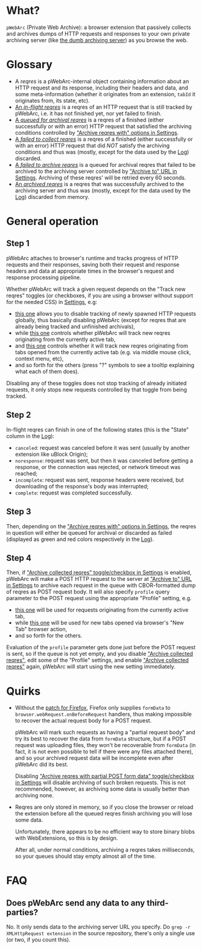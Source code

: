 * What?
=pWebArc= (Private Web Archive): a browser extension that passively collects and archives dumps of HTTP requests and responses to your own private archiving server (like [[https://github.com/Own-Data-Privateer/pwebarc/tree/master/dumb_server][the dumb archiving server]]) as you browse the web.
* Glossary
- A /reqres/ is a pWebArc-internal object containing information about an HTTP request and its response, including their headers and data, and some meta-information (whether it originates from an extension, =tabId= it originates from, its state, etc).
- [[./popup.html#div-stats.inflight][An /in-flight reqres/]] is a reqres of an HTTP request that is still tracked by pWebArc, i.e. it has not finished yet, nor yet failed to finish.
- [[./popup.html#div-stats.queued][A /queued for archival reqres/]] is a reqres of a finished (either successfully or with an error) HTTP request that satisfied the archiving conditions controlled by [[./popup.html#archive-options]["Archive reqres with" options in Settings]].
- [[./popup.html#div-stats.failedToFetch][A /failed to collect reqres/]] is a reqres of a finished (either successfully or with an error) HTTP request that did /NOT/ satisfy the archiving conditions and thus was (mostly, except for the data used by the [[./log.html][Log]]) discarded.
- [[./popup.html#div-stats.failedToArchive][A /failed to archive reqres/]] is a queued for archival reqres that failed to be archived to the archiving server controlled by [[./popup.html#div-config.archiveURLBase]["Archive to" URL in Settings]]. Archiving of these reqres' will be retried every 60 seconds.
- [[./popup.html#div-stats.archived][An /archived reqres/]] is a reqres that was successfully archived to the archiving server and thus was (mostly, except for the data used by the [[./log.html][Log]]) discarded from memory.
* General operation
** Step 1
pWebArc attaches to browser's runtime and tracks progress of HTTP requests and their responses, saving both their request and response headers and data at appropriate times in the browser's request and response processing pipeline.

Whether pWebArc will track a given request depends on the "Track new reqres" toggles (or checkboxes, if you are using a browser without support for the needed CSS) in [[./popup.html][Settings]], e.g:

- [[./popup.html#div-config.collecting][this one]] allows you to disable tracking of newly spawned HTTP requests globally, thus basically disabling pWebArc (except for reqres that are already being tracked and unfinished archivals),
- while [[./popup.html#div-tabconfig.collecting][this one]] controls whether pWebArc will track new reqres originating from the currently active tab,
- and [[./popup.html#div-tabconfig.children.collecting][this one]] controls whether it will track new reqres originating from tabs opened from the currently active tab (e.g. via middle mouse click, context menu, etc),
- and so forth for the others (press "?" symbols to see a tooltip explaining what each of them does).

Disabling any of these toggles does not stop tracking of already initiated requests, it only stops new requests controlled by that toggle from being tracked.
** Step 2
In-flight reqres can finish in one of the following states (this is the "State" column in the [[./log.html][Log]]):

- =canceled=: request was canceled before it was sent (usually by another extension like uBlock Origin);
- =noresponse=: request was sent, but then it was canceled before getting a response, or the connection was rejected, or network timeout was reached;
- =incomplete=: request was sent, response headers were received, but downloading of the response's body was interrupted;
- =complete=: request was completed successfully.
** Step 3
Then, depending on the [[./popup.html#archive-options]["Archive reqres with" options in Settings]], the reqres in question will either be queued for archival or discarded as failed (displayed as green and red colors respectively in the [[./log.html][Log]]).
** Step 4
Then, if [[./popup.html#div-config.archiving]["Archive collected reqres" toggle/checkbox in Settings]] is enabled, pWebArc will make a POST HTTP request to the server at [[./popup.html#div-config.archiveURLBase]["Archive to" URL in Settings]] to archive each request in the queue with CBOR-formatted dump of reqres as POST request body.
It will also specify =profile= query parameter to the POST request using the appropriate "Profile" setting, e.g.

- [[./popup.html#div-tabconfig.profile][this one]] will be used for requests originating from the currently active tab,
- while [[./popup.html#div-config.root.profile][this one]] will be used for new tabs opened via browser's "New Tab" browser action,
- and so forth for the others.

Evaluation of the =profile=  parameter gets done just before the POST request is sent, so if the queue is not yet empty, and you disable [[./popup.html#div-config.archiving]["Archive collected reqres"]], edit some of the "Profile" settings, and enable [[./popup.html#div-config.archiving]["Archive collected reqres"]] again, pWebArc will start using the new setting immediately.
* Quirks
- Without the [[https://github.com/Own-Data-Privateer/pwebarc/tree/master/firefox][patch for Firefox]], Firefox only supplies =formData= to =browser.webRequest.onBeforeRequest= handlers, thus making impossible to recover the actual request body for a POST request.

  pWebArc will mark such requests as having a "partial request body" and try its best to recover the data from =formData= structure, but if a POST request was uploading files, they won't be recoverable from =formData= (in fact, it is not even possible to tell if there were any files attached there), and so your archived request data will be incomplete even after pWebArc did its best.

  Disabling [[./popup.html#div-config.archivePartialRequest]["Archive reqres with partial POST form data" toggle/checkbox in Settings]] will disable archiving of such broken requests.
  This is not recommended, however, as archiving some data is usually better than archiving none.

- Reqres are only stored in memory, so if you close the browser or reload the extension before all the queued reqres finish archiving you will lose some data.

  Unfortunately, there appears to be no efficient way to store binary blobs with WebExtensions, so this is by design.

  After all, under normal conditions, archiving a reqres takes milliseconds, so your queues should stay empty almost all of the time.
* FAQ
** Does pWebArc send any data to any third-parties?
No. It only sends data to the archiving server URL you specify.
Do =grep -r XMLHttpRequest extension= in the source repository, there's only a single use (or two, if you count this).
